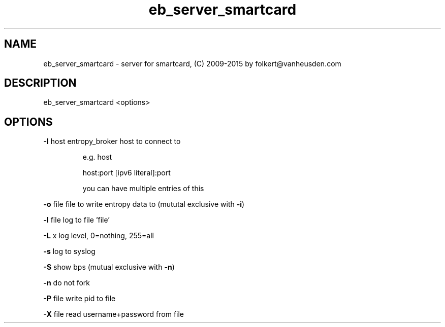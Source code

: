 .\" DO NOT MODIFY THIS FILE!  It was generated by help2man 1.47.4.
.TH eb_server_smartcard "1" "September 2016" "eb_server_smartcard" "User Commands"
.SH NAME
eb_server_smartcard \-  server for smartcard, (C) 2009-2015 by folkert@vanheusden.com
.SH DESCRIPTION
eb_server_smartcard  <options>
.PP
.SH OPTIONS
\fB\-I\fR host   entropy_broker host to connect to
.IP
e.g. host
.IP
host:port
[ipv6 literal]:port
.IP
you can have multiple entries of this
.PP
\fB\-o\fR file   file to write entropy data to (mututal exclusive with \fB\-i\fR)
.PP
\fB\-l\fR file   log to file 'file'
.PP
\fB\-L\fR x      log level, 0=nothing, 255=all
.PP
\fB\-s\fR        log to syslog
.PP
\fB\-S\fR        show bps (mutual exclusive with \fB\-n\fR)
.PP
\fB\-n\fR        do not fork
.PP
\fB\-P\fR file   write pid to file
.PP
\fB\-X\fR file   read username+password from file

